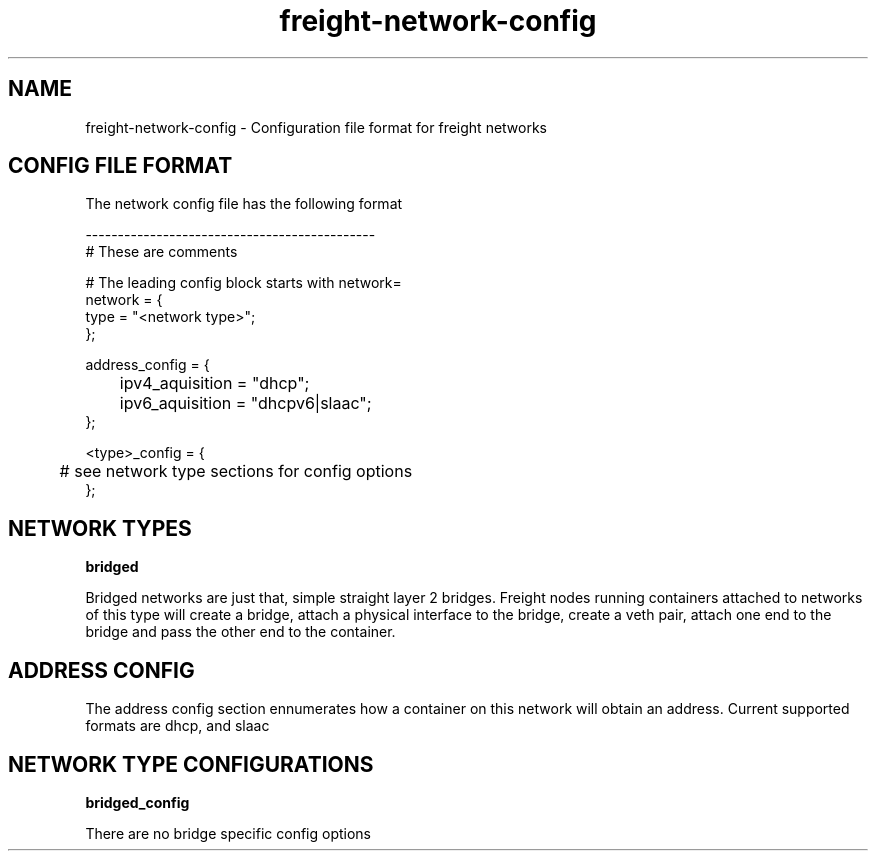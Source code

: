 .TH freight-network-config "1" "Apr 2015" "Neil Horman"
.SH NAME
freight-network-config - Configuration file format for freight networks
.B 
.SH CONFIG FILE FORMAT

The network config file has the following format

.nf
---------------------------------------------
# These are comments


# The leading config block starts with network= 
network = {
        type = "<network type>";
};

address_config = {
	ipv4_aquisition = "dhcp";
	ipv6_aquisition = "dhcpv6|slaac";
};

<type>_config = {
	# see network type sections for config options
};


.SH NETWORK TYPES


.B bridged
.P
Bridged networks are just that, simple straight layer 2 bridges.  Freight nodes
running containers attached to networks of this type will create a bridge,
attach a physical interface to the bridge, create a veth pair, attach one end to
the bridge and pass the other end to the container.


.SH ADDRESS CONFIG
The address config section ennumerates how a container on this network will
obtain an address.  Current supported formats are dhcp, and slaac

.SH NETWORK TYPE CONFIGURATIONS
.B bridged_config
.P
There are no bridge specific config options


